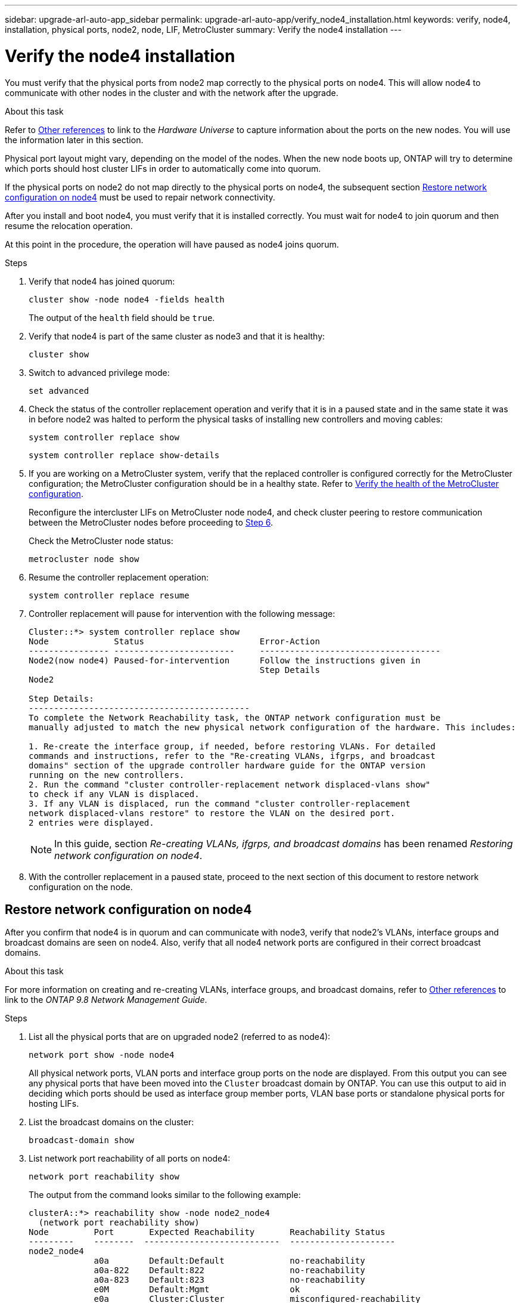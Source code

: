 ---
sidebar: upgrade-arl-auto-app_sidebar
permalink: upgrade-arl-auto-app/verify_node4_installation.html
keywords: verify, node4, installation, physical ports, node2, node, LIF, MetroCluster
summary: Verify the node4 installation
---

= Verify the node4 installation
:hardbreaks:
:nofooter:
:icons: font
:linkattrs:
:imagesdir: ./media/

//
// This file was created with NDAC Version 2.0 (August 17, 2020)
//
// 2020-12-02 14:33:55.465313
//

[.lead]
You must verify that the physical ports from node2 map correctly to the physical ports on node4. This will allow node4 to communicate with other nodes in the cluster and with the network after the upgrade.

.About this task

Refer to link:other_references.html[Other references] to link to the _Hardware Universe_ to capture information about the ports on the new nodes. You will use the information later in this section.

Physical port layout might vary, depending on the model of the nodes. When the new node boots up, ONTAP will try to determine which ports should host cluster LIFs in order to automatically come into quorum.

If the physical ports on node2 do not map directly to the physical ports on node4, the subsequent section <<Restore network configuration on node4>> must be used to repair network connectivity.

After you install and boot node4, you must verify that it is installed correctly. You must wait for node4 to join quorum and then resume the relocation operation.

At this point in the procedure, the operation will have paused as node4 joins quorum.

.Steps

. Verify that node4 has joined quorum:
+
`cluster show -node node4 -fields health`
+
The output of the `health` field should be `true`.

. Verify that node4 is part of the same cluster as node3 and that it is healthy:
+
`cluster show`

. Switch to advanced privilege mode:
+
`set advanced`

. Check the status of the controller replacement operation and verify that it is in a paused state and in the same state it was in before node2 was halted to perform the physical tasks of installing new controllers and moving cables:
+
`system controller replace show`
+
`system controller replace show-details`

. If you are working on a MetroCluster system,  verify that the replaced controller is configured correctly for the MetroCluster configuration; the MetroCluster configuration should be in a healthy state. Refer to link:verify_health_of_metrocluster_config.html[Verify the health of the MetroCluster configuration].
+
Reconfigure the intercluster LIFs on MetroCluster node node4, and check cluster peering to restore communication between the MetroCluster nodes before proceeding to <<Step6,Step 6>>.
+
Check the MetroCluster node status:
+
`metrocluster node show`

. [[Step6]]Resume the controller replacement operation:
+
`system controller replace resume`

. Controller replacement will pause for intervention with the following message:
+
....
Cluster::*> system controller replace show
Node             Status                       Error-Action
---------------- ------------------------     ------------------------------------
Node2(now node4) Paused-for-intervention      Follow the instructions given in
                                              Step Details
Node2

Step Details:
--------------------------------------------
To complete the Network Reachability task, the ONTAP network configuration must be
manually adjusted to match the new physical network configuration of the hardware. This includes:

1. Re-create the interface group, if needed, before restoring VLANs. For detailed
commands and instructions, refer to the "Re-creating VLANs, ifgrps, and broadcast
domains" section of the upgrade controller hardware guide for the ONTAP version
running on the new controllers.
2. Run the command "cluster controller-replacement network displaced-vlans show"
to check if any VLAN is displaced.
3. If any VLAN is displaced, run the command "cluster controller-replacement
network displaced-vlans restore" to restore the VLAN on the desired port.
2 entries were displayed.
....
+
NOTE: In this guide, section _Re-creating VLANs, ifgrps, and broadcast domains_ has been renamed _Restoring network configuration on node4_.

. With the controller replacement in a paused state, proceed to the next section of this document to restore network configuration on the node.

== Restore network configuration on node4

After you confirm that node4 is in quorum and can communicate with node3, verify that node2’s VLANs, interface groups and broadcast domains are seen on node4.  Also,  verify that all node4 network ports are configured in their correct broadcast domains.

.About this task

For more information on creating and re-creating VLANs, interface groups, and broadcast domains, refer to link:other_references.html[Other references] to link to the _ONTAP 9.8 Network Management Guide_.


.Steps

. List all the physical ports that are on upgraded node2 (referred to as node4):
+
`network port show -node node4`
+
All physical network ports, VLAN ports and interface group ports on the node are displayed. From this output you can see any physical ports that have been moved into the `Cluster` broadcast domain by ONTAP. You can use this output to aid in deciding which ports should be used as interface group member ports, VLAN base ports or standalone physical ports for hosting LIFs.

. List the broadcast domains on the cluster:
+
`broadcast-domain show`

. List network port reachability of all ports on node4:
+
`network port reachability show`
+
The output from the command looks similar to the following example:
+
....
clusterA::*> reachability show -node node2_node4
  (network port reachability show)
Node         Port       Expected Reachability       Reachability Status
---------    --------  ---------------------------  ---------------------
node2_node4
             a0a        Default:Default             no-reachability
             a0a-822    Default:822                 no-reachability
             a0a-823    Default:823                 no-reachability
             e0M        Default:Mgmt                ok
             e0a        Cluster:Cluster             misconfigured-reachability
             e0b        Cluster:Cluster             no-reachability
             e0c        Cluster:Cluster             no-reachability
             e0d        Cluster:Cluster             no-reachability
             e0e        Cluster:Cluster             ok
             e0e-822    -                           no-reachability
             e0e-823    -                           no-reachability
             e0f        Default:Default             no-reachability
             e0f-822    Default:822                 no-reachability
             e0f-823    Default:823                 no-reachability
             e0g        Default:Default             misconfigured-reachability
             e0h        Default:Default             ok
             e0h-822    Default:822                 ok
             e0h-823    Default:823                 ok
18 entries were displayed.
....
+
In the above example, node2_node4 is just booted after controller replacement. It has several ports that have no reachability and are pending a reachability scan.

. [[Step4]]Repair the reachability for each of the ports on node4 with a reachability status other than `ok`. Run the following command, first on any physical ports, then on any VLAN ports, one at a time:
+
`network port reachability repair -node <node_name>  -port <port_name>`
+
The output looks like the following example:
+
....
Cluster ::> reachability repair -node node2_node4 -port e0h
....
+
....
Warning: Repairing port "node2_node4: e0h" may cause it to move into a different broadcast domain, which can cause LIFs to be re-homed away from the port. Are you sure you want to continue? {y|n}:
....
+
A warning message, as shown above, is expected for ports with a reachability status that might be different from the reachability status of the broadcast domain where it is currently located.
+
Review the connectivity of the port and answer `y` or `n` as appropriate.
+
Verify that all physical ports have their expected reachability:
+
`network port reachability show`
+
As the reachability repair is performed, ONTAP attempts to place the ports in the correct broadcast domains. However, if a port’s reachability cannot be determined and does not belong to any of the existing broadcast domains, ONTAP will create new broadcast domains for these ports.

. If interface group configuration does not match the new controller physical port layout, modify it by using the following steps.
.. You must first remove physical ports that should be interface group member ports from their broadcast domain membership. You can do this by using the following command:
+
`network port broadcast-domain remove-ports -broadcast-domain <broadcast_domain_name> -ports <node_name:port_name>`

.. Add a member port to an interface group:
+
`network port ifgrp add-port -node <node_name> - ifgrp <ifgrp> -port <port_name>`

.. The interface group is automatically added to the broadcast domain about a minute after the first member port is added.
.. Verify that the interface group was added to the appropriate broadcast domain:
+
`network port reachability show -node <node_name> -port <ifgrp>`
+
If the interface group’s reachability status is not `ok`, assign it to the appropriate broadcast domain:
+
`network port broadcast-domain add-ports -broadcast-domain <broadcast_domain_name> -ports <node:port>`

. Assign appropriate physical ports to the `Cluster` broadcast domain:
.. Determine which ports have reachability to the `Cluster` broadcast domain:
+
`network port reachability show -reachable-broadcast-domains Cluster:Cluster`

.. Repair any port with reachability to the `Cluster` broadcast domain, if its reachability status is not `ok`:
+
`network port reachability repair -node <node_name> -port <port_name>`

. Move the remaining physical ports into their correct broadcast domains by using one of the following commands:
+
`network port reachability repair -node <node_name> -port <port_name>`
+
`network port broadcast-domain remove-port`
+
`network port broadcast-domain add-port`
+
Verify that there are no unreachable or unexpected ports present. Check the reachability status for all physical ports by using the following command and examining the output to ensure the status is `ok`:
+
`network port reachability show -detail`

. Restore any VLANs that might have become displaced by using the following steps:
.. List displaced VLANs:
+
`displaced- vlans show`
+
Output like the following should display:
+
....
Cluster::*> displaced-vlans show
(cluster controller-replacement network displaced-vlans show)
            Original
Node        Base Port     VLANs
---------   ---------     ------------------------------------------------------
Node1       a0a           822, 823
            e0e           822, 823
....

.. Restore VLANs that were displaced from their previous base ports:
+
`displaced- vlans restore`
+
The following is an example of restoring VLANs that have been displaced from interface group a0a back onto the same interface group:
+
....
Cluster::*> displaced-vlans restore -node node2_node4 -port a0a -destination-port a0a
....
+
The following is an example of restoring displaced VLANs on port "e0e" to "e0h":
+
....
Cluster::*> displaced-vlans restore -node node2_node4 -port e0e -destination-port e0h
....
+
When a VLAN restore is successful, the displaced VLANs are created on the specified destination port. The VLAN restore fails if the destination port is a member of an interface group, or if the destination port is down.
+
Wait about one minute for newly restored VLANs to be placed into their appropriate broadcast domains.

.. Create new VLAN ports as needed for VLAN ports that are not in the `displaced- vlans show` output but should be configured on other physical ports.

. Delete any empty broadcast domains after all port repairs have been completed:
+
`broadcast-domain delete -broadcast-domain <broadcast_domain_name>`

. Verify port reachability:
+
`network port reachability show`
+
When all ports are correctly configured and added to the correct broadcast domains, the `network port reachability show` command should report the reachability status as `ok` for all connected ports, and the status as `no-reachability` for ports with no physical connectivity. If any ports report a status other than these two, perform the reachability repair and add or remove ports from their broadcast domains as instructed in <<Step4,Step 4>>.

. Verify that all ports have been placed into broadcast domains:
+
`network port show`

. Verify that all ports in the broadcast domains have the correct maximum transmission unit (MTU) configured:
+
`network port broadcast-domain show`

. Restore LIF home ports, specifying the Vserver(s) and LIF(s) home ports, if any, that need to be restored:
.. List any LIFs that are displaced:
+
`displaced-interface show`

.. Restore LIF home ports:
+
`displaced-interface restore-home-node -node <node_name> -vserver <vserver_name > - lif-name <LIF_name>`

. Verify that all LIFs have a home port and are administratively up:
+
`network interface show -fields home- port,status-admin`
// 11 DEC 2020, thomi, checked
